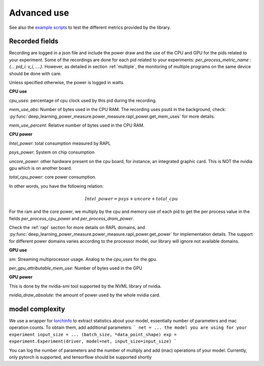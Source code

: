 Advanced use
============

See also the `example scripts <https://github.com/GreenAI-Uppa/AIPowerMeter/tree/main/examples>`_ to test the different metrics provided by the library.

.. _json:

Recorded fields
---------------------

Recording are logged in a json file and include the power draw and the use of the CPU and GPU for the pids related to your experiment. Some of the recordings are done for each pid related to your experiments: `per_process_metric_name : {... pid_i: v_i, ....}`. However, as detailed in section :ref:`multiple`, the monitoring of multiple programs on the same device should be done with care.

Unless specified otherwise, the power is logged in watts.

**CPU use**

`cpu_uses`: percentage of cpu clock used by this pid during the recording. 

`mem_use_abs`: Number of bytes used in the CPU RAM. The recording uses psutil in the background, check: :py:func:`deep_learning_power_measure.power_measure.rapl_power.get_mem_uses` for more details.

`mem_use_percent`: Relative number of bytes used in the CPU RAM.

**CPU power**


`Intel_power`: total consumption measured by RAPL

`psys_power`: System on chip consumption

`uncore_power`: other hardware present on the cpu board, for instance, an integrated graphic card. This is NOT the nvidia gpu which is on another board.

`total_cpu_power`: core power consumption.

In other words, you have the following relation: 

.. math::

  Intel\_power = psys + uncore + total\_cpu

For the ram and the core power, we multiply by the cpu and memory use of each pid to get the per process value in the fields `per_process_cpu_power` and `per_process_dram_power`.

Check the :ref:`rapl` section for more details on RAPL domains, and :py:func:`deep_learning_power_measure.power_measure.rapl_power.get_power` for implementation details. The support for different power domains varies according to the processor model, our library will ignore not available domains.

**GPU use**

`sm`: Streaming multiprocessor usage. Analog to the `cpu_uses` for the gpu.

`per_gpu_attributable_mem_use`: Number of bytes used in the GPU

**GPU power**

This is done by the nvidia-smi tool supported by the NVML library of nvidia. 

`nvidia_draw_absolute`: the amount of power used by the whole nvidia card.


model complexity
----------------

We use a wrapper for `torchinfo <https://pypi.org/project/torchinfo/>`_ to extract statistics about your model, essentially number of parameters and mac operation counts.
To obtain them, add additional parameters:
```
net = ... the model you are using for your experiment
input_size = ... (batch_size, *data_point_shape)
exp = experiment.Experiment(driver, model=net, input_size=input_size)
```

You can log the number of parameters and the number of multiply and add (mac) operations of your model. 
Currently, only pytorch is supported, and tensorflow should be supported shortly
